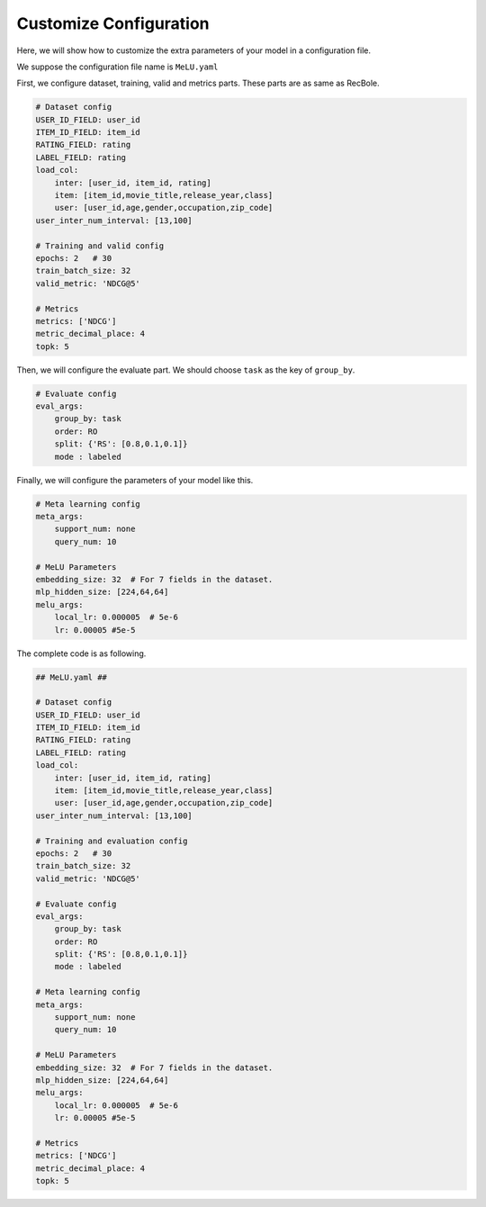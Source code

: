 Customize Configuration
==============================================
Here, we will show how to customize the extra parameters of your model in a configuration file.

We suppose the configuration file name is ``MeLU.yaml``

First, we configure dataset, training, valid and metrics parts. These parts are as same as RecBole.

.. code:: yaml

    # Dataset config
    USER_ID_FIELD: user_id
    ITEM_ID_FIELD: item_id
    RATING_FIELD: rating
    LABEL_FIELD: rating
    load_col:
        inter: [user_id, item_id, rating]
        item: [item_id,movie_title,release_year,class]
        user: [user_id,age,gender,occupation,zip_code]
    user_inter_num_interval: [13,100]

    # Training and valid config
    epochs: 2   # 30
    train_batch_size: 32
    valid_metric: 'NDCG@5'

    # Metrics
    metrics: ['NDCG']
    metric_decimal_place: 4
    topk: 5

Then, we will configure the evaluate part. We should choose ``task`` as the key of ``group_by``.

.. code:: yaml

    # Evaluate config
    eval_args:
        group_by: task
        order: RO
        split: {'RS': [0.8,0.1,0.1]}
        mode : labeled

Finally, we will configure the parameters of your model like this.

.. code:: yaml

    # Meta learning config
    meta_args:
        support_num: none
        query_num: 10

    # MeLU Parameters
    embedding_size: 32  # For 7 fields in the dataset.
    mlp_hidden_size: [224,64,64]
    melu_args:
        local_lr: 0.000005  # 5e-6
        lr: 0.00005 #5e-5

The complete code is as following.

.. code:: yaml

    ## MeLU.yaml ##

    # Dataset config
    USER_ID_FIELD: user_id
    ITEM_ID_FIELD: item_id
    RATING_FIELD: rating
    LABEL_FIELD: rating
    load_col:
        inter: [user_id, item_id, rating]
        item: [item_id,movie_title,release_year,class]
        user: [user_id,age,gender,occupation,zip_code]
    user_inter_num_interval: [13,100]

    # Training and evaluation config
    epochs: 2   # 30
    train_batch_size: 32
    valid_metric: 'NDCG@5'

    # Evaluate config
    eval_args:
        group_by: task
        order: RO
        split: {'RS': [0.8,0.1,0.1]}
        mode : labeled

    # Meta learning config
    meta_args:
        support_num: none
        query_num: 10

    # MeLU Parameters
    embedding_size: 32  # For 7 fields in the dataset.
    mlp_hidden_size: [224,64,64]
    melu_args:
        local_lr: 0.000005  # 5e-6
        lr: 0.00005 #5e-5

    # Metrics
    metrics: ['NDCG']
    metric_decimal_place: 4
    topk: 5
